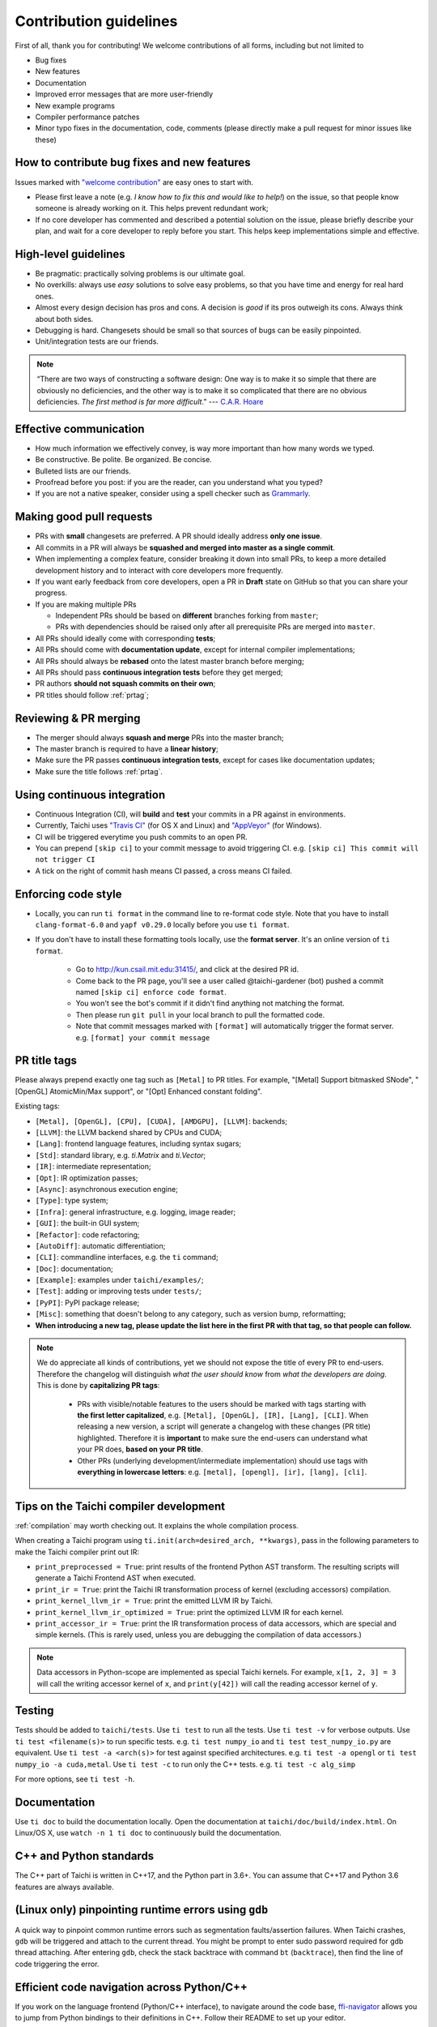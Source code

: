 Contribution guidelines
=======================

First of all, thank you for contributing! We welcome contributions of
all forms, including but not limited to

- Bug fixes
- New features
- Documentation
- Improved error messages that are more user-friendly
- New example programs
- Compiler performance patches
- Minor typo fixes in the documentation, code, comments (please directly make a pull request for minor issues like these)

How to contribute bug fixes and new features
--------------------------------------------

Issues marked with `"welcome contribution" <https://github.com/taichi-dev/taichi/issues?q=is%3Aopen+is%3Aissue+label%3A%22welcome+contribution%22>`_ are easy ones to start with.

- Please first leave a note (e.g. *I know how to fix this and would like to help!*) on the issue, so that people know someone is already working on it. This helps prevent redundant work;

- If no core developer has commented and described a potential solution on the issue, please briefly describe your plan, and wait for a core developer to reply before you start.
  This helps keep implementations simple and effective.

High-level guidelines
---------------------

- Be pragmatic: practically solving problems is our ultimate goal.
- No overkills: always use *easy* solutions to solve easy problems, so that you have time and energy for real hard ones.
- Almost every design decision has pros and cons. A decision is `good` if its pros outweigh its cons. Always think about both sides.
- Debugging is hard. Changesets should be small so that sources of bugs can be easily pinpointed.
- Unit/integration tests are our friends.

.. note::
  “There are two ways of constructing a software design: One way is to make it so simple that there are obviously no deficiencies, and the other way is to make it so complicated that there are no obvious deficiencies. `The first method is far more difficult`.”     --- `C.A.R. Hoare <https://en.wikipedia.org/wiki/Tony_Hoare>`_

Effective communication
-----------------------

- How much information we effectively convey, is way more important than how many words we typed.
- Be constructive. Be polite. Be organized. Be concise.
- Bulleted lists are our friends.
- Proofread before you post: if you are the reader, can you understand what you typed?
- If you are not a native speaker, consider using a spell checker such as `Grammarly <https://app.grammarly.com/>`_.


Making good pull requests
-------------------------

- PRs with **small** changesets are preferred. A PR should ideally address **only one issue**.
- All commits in a PR will always be **squashed and merged into master as a single commit**.
- When implementing a complex feature, consider breaking it down into small PRs, to keep a more detailed development history and to interact with core developers more frequently.
- If you want early feedback from core developers, open a PR in **Draft** state on GitHub so that you can share your progress.
- If you are making multiple PRs

  - Independent PRs should be based on **different** branches forking from ``master``;
  - PRs with dependencies should be raised only after all prerequisite PRs are merged into ``master``.

- All PRs should ideally come with corresponding **tests**;
- All PRs should come with **documentation update**, except for internal compiler implementations;
- All PRs should always be **rebased** onto the latest master branch before merging;
- All PRs should pass **continuous integration tests** before they get merged;
- PR authors **should not squash commits on their own**;
- PR titles should follow :ref:`prtag`;


Reviewing & PR merging
----------------------

- The merger should always **squash and merge** PRs into the master branch;
- The master branch is required to have a **linear history**;
- Make sure the PR passes **continuous integration tests**, except for cases like documentation updates;
- Make sure the title follows :ref:`prtag`.


Using continuous integration
----------------------------

- Continuous Integration (CI), will **build** and **test** your commits in a PR against in environments.
- Currently, Taichi uses `"Travis CI" <https://travis-ci.org>`_ (for OS X and Linux) and `"AppVeyor" <https://www.appveyor.com>`_ (for Windows).
- CI will be triggered everytime you push commits to an open PR.
- You can prepend ``[skip ci]`` to your commit message to avoid triggering CI. e.g. ``[skip ci] This commit will not trigger CI``
- A tick on the right of commit hash means CI passed, a cross means CI failed.

Enforcing code style
--------------------
- Locally, you can run ``ti format`` in the command line to re-format code style. Note that you have to install ``clang-format-6.0`` and ``yapf v0.29.0`` locally before you use ``ti format``.
- If you don't have to install these formatting tools locally, use the **format server**. It's an online version of ``ti format``.

   - Go to http://kun.csail.mit.edu:31415/, and click at the desired PR id.
   - Come back to the PR page, you'll see a user called @taichi-gardener (bot) pushed a commit named ``[skip ci] enforce code format``.
   - You won't see the bot's commit if it didn't find anything not matching the format.
   - Then please run ``git pull`` in your local branch to pull the formatted code.
   - Note that commit messages marked with ``[format]`` will automatically trigger the format server. e.g. ``[format] your commit message``


.. _prtag:

PR title tags
-------------
Please always prepend exactly one tag such as ``[Metal]`` to PR titles. For example, "[Metal] Support bitmasked SNode", "[OpenGL] AtomicMin/Max support", or "[Opt] Enhanced constant folding".

Existing tags:

- ``[Metal], [OpenGL], [CPU], [CUDA], [AMDGPU], [LLVM]``: backends;
- ``[LLVM]``: the LLVM backend shared by CPUs and CUDA;
- ``[Lang]``: frontend language features, including syntax sugars;
- ``[Std]``: standard library, e.g. `ti.Matrix` and `ti.Vector`;
- ``[IR]``: intermediate representation;
- ``[Opt]``: IR optimization passes;
- ``[Async]``: asynchronous execution engine;
- ``[Type]``: type system;
- ``[Infra]``: general infrastructure, e.g. logging, image reader;
- ``[GUI]``: the built-in GUI system;
- ``[Refactor]``: code refactoring;
- ``[AutoDiff]``: automatic differentiation;
- ``[CLI]``: commandline interfaces, e.g. the ``ti`` command;
- ``[Doc]``: documentation;
- ``[Example]``: examples under ``taichi/examples/``;
- ``[Test]``: adding or improving tests under ``tests/``;
- ``[PyPI]``: PyPI package release;
- ``[Misc]``: something that doesn't belong to any category, such as version bump, reformatting;
- **When introducing a new tag, please update the list here in the first PR with that tag, so that people can follow.**

.. note::

  We do appreciate all kinds of contributions, yet we should not expose the title of every PR to end-users.
  Therefore the changelog will distinguish `what the user should know` from `what the developers are doing`.
  This is done by **capitalizing PR tags**:

   - PRs with visible/notable features to the users should be marked with tags starting with **the first letter capitalized**, e.g. ``[Metal], [OpenGL], [IR], [Lang], [CLI]``.
     When releasing a new version, a script will generate a changelog with these changes (PR title) highlighted. Therefore it is **important** to make sure the end-users can understand what your PR does, **based on your PR title**.
   - Other PRs (underlying development/intermediate implementation) should use tags with **everything in lowercase letters**: e.g. ``[metal], [opengl], [ir], [lang], [cli]``.

Tips on the Taichi compiler development
---------------------------------------

:ref:`compilation` may worth checking out. It explains the whole compilation process.


When creating a Taichi program using ``ti.init(arch=desired_arch, **kwargs)``, pass in the following parameters to make the Taichi compiler print out IR:

- ``print_preprocessed = True``: print results of the frontend Python AST transform. The resulting scripts will generate a Taichi Frontend AST when executed.
- ``print_ir = True``: print the Taichi IR transformation process of kernel (excluding accessors) compilation.
- ``print_kernel_llvm_ir = True``: print the emitted LLVM IR by Taichi.
- ``print_kernel_llvm_ir_optimized = True``: print the optimized LLVM IR for each kernel.
- ``print_accessor_ir = True``: print the IR transformation process of data accessors, which are special and simple kernels. (This is rarely used, unless you are debugging the compilation of data accessors.)

.. note::

  Data accessors in Python-scope are implemented as special Taichi kernels.
  For example, ``x[1, 2, 3] = 3`` will call the writing accessor kernel of ``x``,
  and ``print(y[42])`` will call the reading accessor kernel of ``y``.


Testing
-------

Tests should be added to ``taichi/tests``.
Use ``ti test`` to run all the tests.
Use ``ti test -v`` for verbose outputs.
Use ``ti test <filename(s)>`` to run specific tests. e.g. ``ti test numpy_io`` and ``ti test test_numpy_io.py`` are equivalent.
Use ``ti test -a <arch(s)>`` for test against specified architectures. e.g. ``ti test -a opengl`` or ``ti test numpy_io -a cuda,metal``.
Use ``ti test -c`` to run only the C++ tests. e.g. ``ti test -c alg_simp``

For more options, see ``ti test -h``.

Documentation
-------------

Use ``ti doc`` to build the documentation locally.
Open the documentation at ``taichi/doc/build/index.html``.
On Linux/OS X, use ``watch -n 1 ti doc`` to continuously build the documentation.

C++ and Python standards
------------------------

The C++ part of Taichi is written in C++17, and the Python part in 3.6+.
You can assume that C++17 and Python 3.6 features are always available.


(Linux only) pinpointing runtime errors using ``gdb``
-----------------------------------------------------
A quick way to pinpoint common runtime errors such as segmentation faults/assertion failures.
When Taichi crashes, ``gdb`` will be triggered and attach to the current thread.
You might be prompt to enter sudo password required for gdb thread attaching.
After entering ``gdb``, check the stack backtrace with command ``bt`` (``backtrace``),
then find the line of code triggering the error.


Efficient code navigation across Python/C++
-------------------------------------------
If you work on the language frontend (Python/C++ interface), to navigate around the code base, `ffi-navigator <https://github.com/tqchen/ffi-navigator>`_
allows you to jump from Python bindings to their definitions in C++.
Follow their README to set up your editor.


Folder structure
----------------

Key folders are

- ``taichi``: The core compiler implementation

  - ``program``: Top-level constructs
  - ``runtime``: Runtime environments
  - ``codegen``: Code generators
  - ``struct``: Struct compilers
  - ``backends``: Device-dependent code generators/runtime environments
  - ``llvm``: LLVM utils
  - ``ir``: Intermediate representation
  - ``transforms``: IR transform passes
  - ``analysis``: Static analysis passes
  - ``python``: C++/Python interfaces

- ``python``: Python frontend implementation
- ``examples``: Examples
- ``docs``: Documentation
- ``tests``: C++ and Python tests
- ``benchmarks``: Performance benchmarks
- ``misc``: Random (yet useful) files
- ...

Upgrading CUDA
--------------

Right now we are targeting CUDA 10. When upgrading CUDA version,
the file ``external/cuda_libdevice/slim_libdevice.10.bc`` should also be replaced with a newer version.

To generate the slimmed version of libdevice based on a full ``libdevice.X.bc`` file from a CUDA installation,
use ``ti run make_slim_libdevice [libdevice.X.bc file]``
